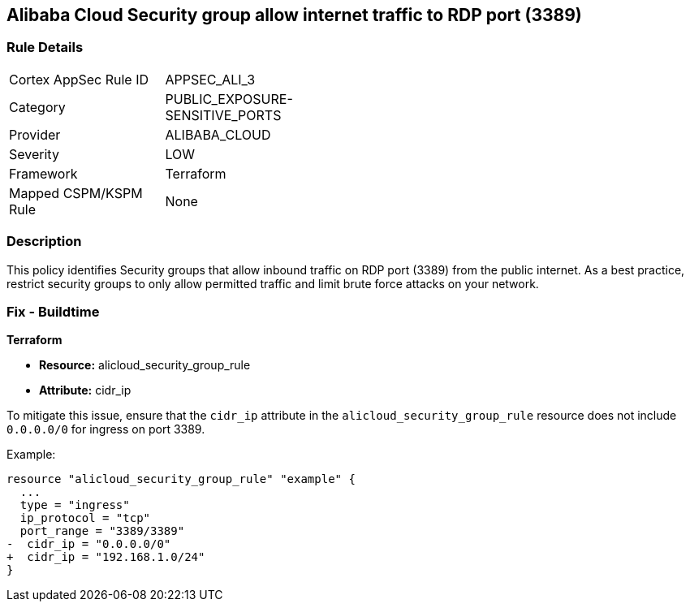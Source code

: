 == Alibaba Cloud Security group allow internet traffic to RDP port (3389)


=== Rule Details

[width=45%]
|===
|Cortex AppSec Rule ID |APPSEC_ALI_3
|Category |PUBLIC_EXPOSURE-SENSITIVE_PORTS
|Provider |ALIBABA_CLOUD
|Severity |LOW
|Framework |Terraform
|Mapped CSPM/KSPM Rule |None
|===


=== Description 

This policy identifies Security groups that allow inbound traffic on RDP port (3389) from the public internet. As a best practice, restrict security groups to only allow permitted traffic and limit brute force attacks on your network.

=== Fix - Buildtime


*Terraform* 

* *Resource:* alicloud_security_group_rule
* *Attribute:* cidr_ip

To mitigate this issue, ensure that the `cidr_ip` attribute in the `alicloud_security_group_rule` resource does not include `0.0.0.0/0` for ingress on port 3389.

Example:

[source,go]
----
resource "alicloud_security_group_rule" "example" {
  ...
  type = "ingress"
  ip_protocol = "tcp"
  port_range = "3389/3389"
-  cidr_ip = "0.0.0.0/0"
+  cidr_ip = "192.168.1.0/24"
}
----
